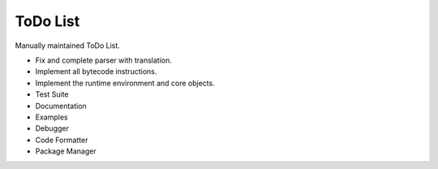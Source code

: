 ToDo List
=========

Manually maintained ToDo List.


- Fix and complete parser with translation.
- Implement all bytecode instructions.
- Implement the runtime environment and core objects.
- Test Suite
- Documentation
- Examples
- Debugger
- Code Formatter
- Package Manager
